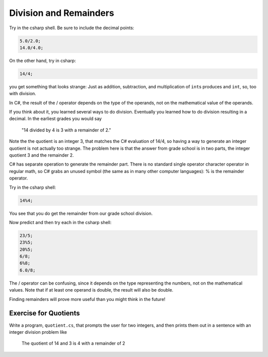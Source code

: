 .. index:: 
   double: division; remainder 

.. _Division-and-Remainders:
   
Division and Remainders
=========================

Try in the csharp shell.  Be sure to include the decimal points:

.. code-block:: none

    5.0/2.0; 
    14.0/4.0; 

On the other hand, try in csharp:

.. code-block:: none

	14/4;
	
you get something that looks strange:  Just as addition, subtraction, and multiplication
of ``int``\ s produces and ``int``, so, too with division.

In C#, the result of the / operator depends on the
type of the operands, not on the mathematical value of the operands.

If you think about it, you learned several ways to do division.
Eventually you learned how to do division resulting in a decimal.
In the earliest grades you would say

    "14 divided by 4 is 3 with a remainder of 2." 

Note the the quotient is an integer 3, that matches the C# evaluation of 14/4,
so having a way to generate an integer quotient is not actually too strange.
The problem here is
that the answer from grade school is in two parts, the integer quotient 3 and the
remainder 2.  

C# has separate operation to generate the remainder part.  There is no standard
single operator character operator in regular math, so C# grabs an unused symbol 
(the same as in many other computer languages): % is the remainder operator.

Try in the csharp shell:

.. code-block:: none

    14%4;
    
You see that you do get the remainder from our grade school division.

Now predict and then try each in the csharp shell:

.. code-block:: none

    23/5; 
    23%5; 
    20%5; 
    6/8; 
    6%8; 
    6.0/8;

The / operator can be confusing, since it depends on the type representing the numbers, 
not on the mathematical values.
Note that if at least one operand is double, the result will also be double.

Finding remainders will prove more useful than you might think in
the future!


.. _QuotientProblem:

Exercise for Quotients
------------------------

Write a program, ``quotient.cs``, that
prompts the user for two integers, and then prints them out in a
sentence with an integer division problem like 

   The quotient of 14 and 3 is 4 with a remainder of 2
